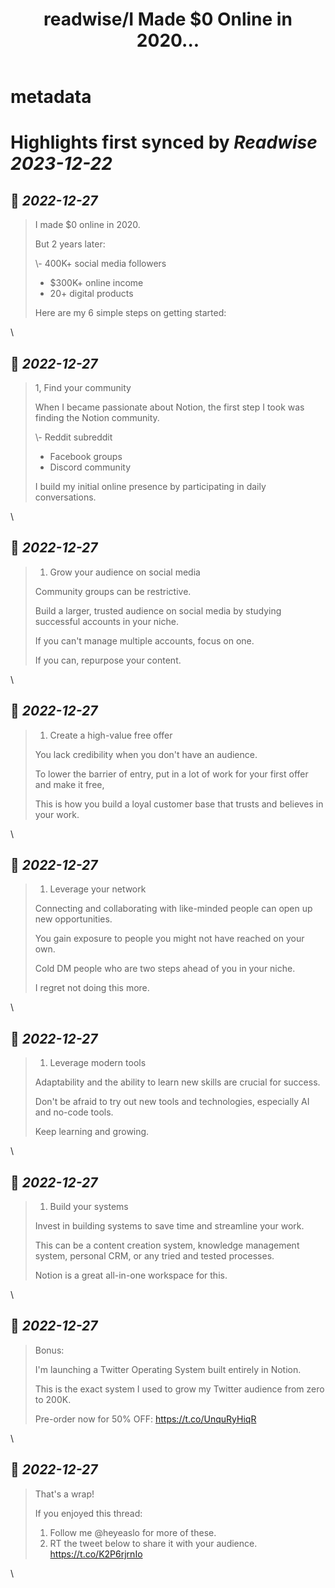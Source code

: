 :PROPERTIES:
:title: readwise/I Made $0 Online in 2020...
:END:


* metadata
:PROPERTIES:
:author: [[heyeaslo on Twitter]]
:full-title: "I Made $0 Online in 2020..."
:category: [[tweets]]
:url: https://twitter.com/heyeaslo/status/1607563716903452672
:image-url: https://pbs.twimg.com/profile_images/1484538965109907461/VaQu5_PI.jpg
:END:

* Highlights first synced by [[Readwise]] [[2023-12-22]]
** 📌 [[2022-12-27]]
#+BEGIN_QUOTE
I made $0 online in 2020.

But 2 years later:

\- 400K+ social media followers
- $300K+ online income 
- 20+ digital products

Here are my 6 simple steps on getting started: 
#+END_QUOTE\
** 📌 [[2022-12-27]]
#+BEGIN_QUOTE
1, Find your community

When I became passionate about Notion, the first step I took was finding the Notion community.

\- Reddit subreddit
- Facebook groups
- Discord community

I build my initial online presence by participating in daily conversations. 
#+END_QUOTE\
** 📌 [[2022-12-27]]
#+BEGIN_QUOTE
2. Grow your audience on social media

Community groups can be restrictive.

Build a larger, trusted audience on social media by studying successful accounts in your niche.

If you can't manage multiple accounts, focus on one.

If you can, repurpose your content. 
#+END_QUOTE\
** 📌 [[2022-12-27]]
#+BEGIN_QUOTE
3. Create a high-value free offer

You lack credibility when you don't have an audience.

To lower the barrier of entry, put in a lot of work for your first offer and make it free,

This is how you build a loyal customer base that trusts and believes in your work. 
#+END_QUOTE\
** 📌 [[2022-12-27]]
#+BEGIN_QUOTE
4. Leverage your network
 
Connecting and collaborating with like-minded people can open up new opportunities.

You gain exposure to people you might not have reached on your own.

Cold DM people who are two steps ahead of you in your niche.

I regret not doing this more. 
#+END_QUOTE\
** 📌 [[2022-12-27]]
#+BEGIN_QUOTE
5. Leverage modern tools

Adaptability and the ability to learn new skills are crucial for success.

Don't be afraid to try out new tools and technologies, especially AI and no-code tools.

Keep learning and growing. 
#+END_QUOTE\
** 📌 [[2022-12-27]]
#+BEGIN_QUOTE
6. Build your systems

Invest in building systems to save time and streamline your work.

This can be a content creation system, knowledge management system, personal CRM, or any tried and tested processes.

Notion is a great all-in-one workspace for this. 
#+END_QUOTE\
** 📌 [[2022-12-27]]
#+BEGIN_QUOTE
Bonus:

I'm launching a Twitter Operating System built entirely in Notion.

This is the exact system I used to grow my Twitter audience from zero to 200K.

Pre-order now for 50% OFF:
https://t.co/UnquRyHiqR 
#+END_QUOTE\
** 📌 [[2022-12-27]]
#+BEGIN_QUOTE
That's a wrap!

If you enjoyed this thread:

1. Follow me @heyeaslo for more of these.
2. RT the tweet below to share it with your audience. https://t.co/K2P6rjrnIo 
#+END_QUOTE\